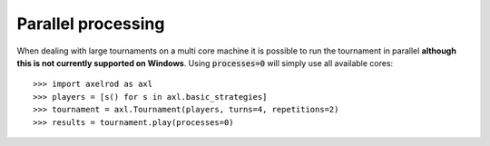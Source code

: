 Parallel processing
===================

When dealing with large tournaments on a multi core machine it is possible to
run the tournament in parallel **although this is not currently supported on
Windows**. Using :code:`processes=0` will simply use all available cores::

    >>> import axelrod as axl
    >>> players = [s() for s in axl.basic_strategies]
    >>> tournament = axl.Tournament(players, turns=4, repetitions=2)
    >>> results = tournament.play(processes=0)
